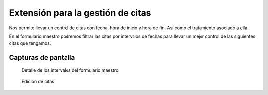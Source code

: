 ==================================
Extensión para la gestión de citas
================================== 

Nos permite llevar un control de citas con fecha, hora de inicio y hora de fin. Así como el tratamiento asociado a ella.

En el formulario maestro podremos filtrar las citas por intervalos de fechas para llevar un mejor control de las siguientes citas que tengamos.

---------------------
Capturas de pantalla
---------------------
.. figure:: /rmenor/eneboo-lab/blob/master/agenda/doc/master_citas.png?raw=true
  :width: 500px

  Detalle de los intervalos del formulario maestro

.. figure:: /rmenor/eneboo-lab/blob/master/agenda/doc/edicion_citas.png?raw=true
  :width: 500px

  Edición de citas
